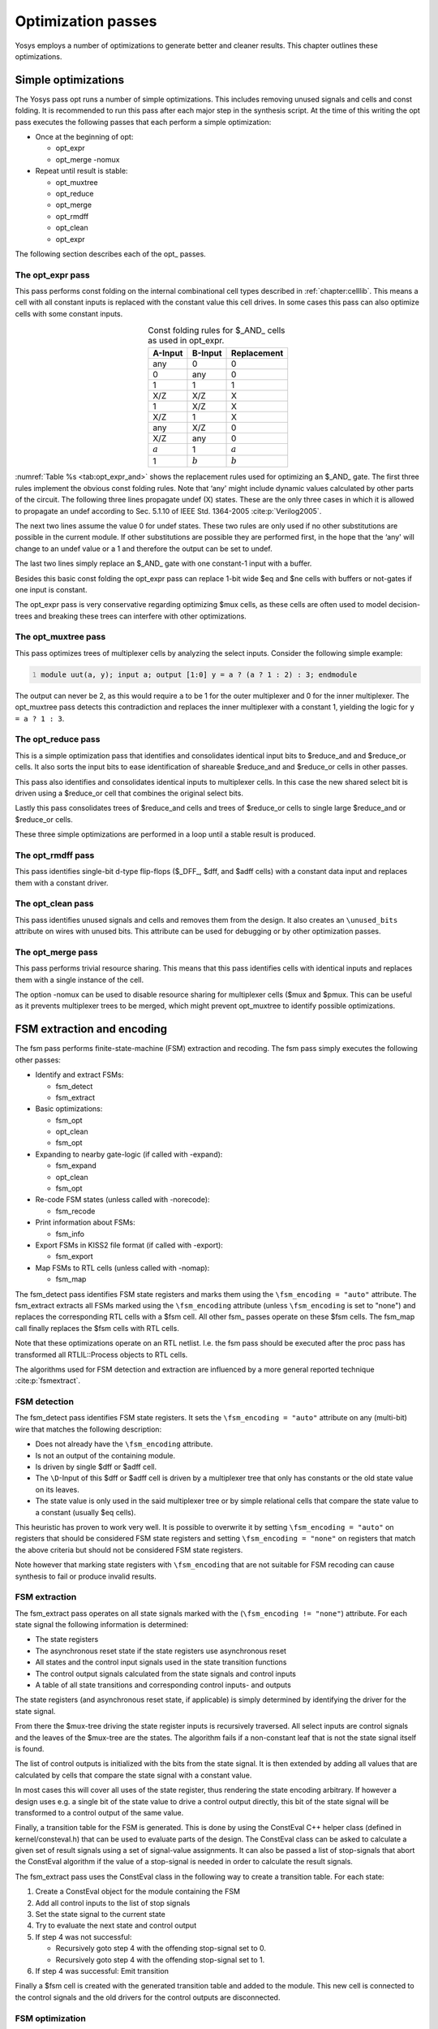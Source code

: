.. _chapter:opt:

Optimization passes
===================

.. TODO: copypaste

Yosys employs a number of optimizations to generate better and cleaner results.
This chapter outlines these optimizations.

Simple optimizations
--------------------

The Yosys pass opt runs a number of simple optimizations. This includes removing
unused signals and cells and const folding. It is recommended to run this pass
after each major step in the synthesis script. At the time of this writing the
opt pass executes the following passes that each perform a simple optimization:

-  Once at the beginning of opt:

   -  opt_expr
   -  opt_merge -nomux

-  Repeat until result is stable:

   -  opt_muxtree
   -  opt_reduce
   -  opt_merge
   -  opt_rmdff
   -  opt_clean
   -  opt_expr

The following section describes each of the opt\_ passes.

The opt_expr pass
~~~~~~~~~~~~~~~~~

This pass performs const folding on the internal combinational cell types
described in :ref:`chapter:celllib`. This means a cell with all
constant inputs is replaced with the constant value this cell drives. In some
cases this pass can also optimize cells with some constant inputs.

.. table:: Const folding rules for $_AND\_ cells as used in opt_expr.
   :name: tab:opt_expr_and
   :align: center

   ========= ========= ===========
   A-Input   B-Input   Replacement
   ========= ========= ===========
   any       0         0
   0         any       0
   1         1         1
   --------- --------- -----------
   X/Z       X/Z       X
   1         X/Z       X
   X/Z       1         X
   --------- --------- -----------
   any       X/Z       0
   X/Z       any       0
   --------- --------- -----------
   :math:`a` 1         :math:`a`
   1         :math:`b` :math:`b`
   ========= ========= ===========

.. How to format table?

:numref:`Table %s <tab:opt_expr_and>` shows the replacement rules used for
optimizing an $_AND\_ gate. The first three rules implement the obvious const
folding rules. Note that ‘any' might include dynamic values calculated by other
parts of the circuit. The following three lines propagate undef (X) states.
These are the only three cases in which it is allowed to propagate an undef
according to Sec. 5.1.10 of IEEE Std. 1364-2005 :cite:p:`Verilog2005`.

The next two lines assume the value 0 for undef states. These two rules are only
used if no other substitutions are possible in the current module. If other
substitutions are possible they are performed first, in the hope that the ‘any'
will change to an undef value or a 1 and therefore the output can be set to
undef.

The last two lines simply replace an $_AND\_ gate with one constant-1 input with
a buffer.

Besides this basic const folding the opt_expr pass can replace 1-bit wide $eq
and $ne cells with buffers or not-gates if one input is constant.

The opt_expr pass is very conservative regarding optimizing $mux cells, as these
cells are often used to model decision-trees and breaking these trees can
interfere with other optimizations.

The opt_muxtree pass
~~~~~~~~~~~~~~~~~~~~

This pass optimizes trees of multiplexer cells by analyzing the select inputs.
Consider the following simple example:

.. code:: verilog
   :number-lines:

   module uut(a, y); input a; output [1:0] y = a ? (a ? 1 : 2) : 3; endmodule

The output can never be 2, as this would require ``a`` to be 1 for the outer
multiplexer and 0 for the inner multiplexer. The opt_muxtree pass detects this
contradiction and replaces the inner multiplexer with a constant 1, yielding the
logic for ``y = a ? 1 : 3``.

The opt_reduce pass
~~~~~~~~~~~~~~~~~~~

This is a simple optimization pass that identifies and consolidates identical
input bits to $reduce_and and $reduce_or cells. It also sorts the input bits to
ease identification of shareable $reduce_and and $reduce_or cells in other
passes.

This pass also identifies and consolidates identical inputs to multiplexer
cells. In this case the new shared select bit is driven using a $reduce_or cell
that combines the original select bits.

Lastly this pass consolidates trees of $reduce_and cells and trees of $reduce_or
cells to single large $reduce_and or $reduce_or cells.

These three simple optimizations are performed in a loop until a stable result
is produced.

The opt_rmdff pass
~~~~~~~~~~~~~~~~~~

This pass identifies single-bit d-type flip-flops ($_DFF\_, $dff, and $adff
cells) with a constant data input and replaces them with a constant driver.

The opt_clean pass
~~~~~~~~~~~~~~~~~~

This pass identifies unused signals and cells and removes them from the design.
It also creates an ``\unused_bits`` attribute on wires with unused bits. This
attribute can be used for debugging or by other optimization passes.

The opt_merge pass
~~~~~~~~~~~~~~~~~~

This pass performs trivial resource sharing. This means that this pass
identifies cells with identical inputs and replaces them with a single instance
of the cell.

The option -nomux can be used to disable resource sharing for multiplexer cells
($mux and $pmux. This can be useful as it prevents multiplexer trees to be
merged, which might prevent opt_muxtree to identify possible optimizations.

FSM extraction and encoding
---------------------------

The fsm pass performs finite-state-machine (FSM) extraction and recoding. The
fsm pass simply executes the following other passes:

-  Identify and extract FSMs:

   -  fsm_detect
   -  fsm_extract

-  Basic optimizations:

   -  fsm_opt
   -  opt_clean
   -  fsm_opt

-  Expanding to nearby gate-logic (if called with -expand):

   -  fsm_expand
   -  opt_clean
   -  fsm_opt

-  Re-code FSM states (unless called with -norecode):

   -  fsm_recode

-  Print information about FSMs:

   -  fsm_info

-  Export FSMs in KISS2 file format (if called with -export):

   -  fsm_export

-  Map FSMs to RTL cells (unless called with -nomap):

   -  fsm_map

The fsm_detect pass identifies FSM state registers and marks them using the
``\fsm_encoding = "auto"`` attribute. The fsm_extract extracts all FSMs marked
using the ``\fsm_encoding`` attribute (unless ``\fsm_encoding`` is set to
"none") and replaces the corresponding RTL cells with a $fsm cell. All other
fsm\_ passes operate on these $fsm cells. The fsm_map call finally replaces the
$fsm cells with RTL cells.

Note that these optimizations operate on an RTL netlist. I.e. the fsm pass
should be executed after the proc pass has transformed all RTLIL::Process
objects to RTL cells.

The algorithms used for FSM detection and extraction are influenced by a more
general reported technique :cite:p:`fsmextract`.

FSM detection
~~~~~~~~~~~~~

The fsm_detect pass identifies FSM state registers. It sets the ``\fsm_encoding
= "auto"`` attribute on any (multi-bit) wire that matches the following
description:

-  Does not already have the ``\fsm_encoding`` attribute.
-  Is not an output of the containing module.
-  Is driven by single $dff or $adff cell.
-  The ``\D``-Input of this $dff or $adff cell is driven by a multiplexer tree
   that only has constants or the old state value on its leaves.
-  The state value is only used in the said multiplexer tree or by simple
   relational cells that compare the state value to a constant (usually $eq
   cells).

This heuristic has proven to work very well. It is possible to overwrite it by
setting ``\fsm_encoding = "auto"`` on registers that should be considered FSM
state registers and setting ``\fsm_encoding = "none"`` on registers that match
the above criteria but should not be considered FSM state registers.

Note however that marking state registers with ``\fsm_encoding`` that are not
suitable for FSM recoding can cause synthesis to fail or produce invalid
results.

FSM extraction
~~~~~~~~~~~~~~

The fsm_extract pass operates on all state signals marked with the
(``\fsm_encoding != "none"``) attribute. For each state signal the following
information is determined:

-  The state registers

-  The asynchronous reset state if the state registers use asynchronous reset

-  All states and the control input signals used in the state transition
   functions

-  The control output signals calculated from the state signals and control
   inputs

-  A table of all state transitions and corresponding control inputs- and
   outputs

The state registers (and asynchronous reset state, if applicable) is simply
determined by identifying the driver for the state signal.

From there the $mux-tree driving the state register inputs is recursively
traversed. All select inputs are control signals and the leaves of the $mux-tree
are the states. The algorithm fails if a non-constant leaf that is not the state
signal itself is found.

The list of control outputs is initialized with the bits from the state signal.
It is then extended by adding all values that are calculated by cells that
compare the state signal with a constant value.

In most cases this will cover all uses of the state register, thus rendering the
state encoding arbitrary. If however a design uses e.g. a single bit of the
state value to drive a control output directly, this bit of the state signal
will be transformed to a control output of the same value.

Finally, a transition table for the FSM is generated. This is done by using the
ConstEval C++ helper class (defined in kernel/consteval.h) that can be used to
evaluate parts of the design. The ConstEval class can be asked to calculate a
given set of result signals using a set of signal-value assignments. It can also
be passed a list of stop-signals that abort the ConstEval algorithm if the value
of a stop-signal is needed in order to calculate the result signals.

The fsm_extract pass uses the ConstEval class in the following way to create a
transition table. For each state:

1. Create a ConstEval object for the module containing the FSM
2. Add all control inputs to the list of stop signals
3. Set the state signal to the current state
4. Try to evaluate the next state and control output
5. If step 4 was not successful:
   
   -  Recursively goto step 4 with the offending stop-signal set to 0.
   -  Recursively goto step 4 with the offending stop-signal set to 1.

6. If step 4 was successful: Emit transition

Finally a $fsm cell is created with the generated transition table and added to
the module. This new cell is connected to the control signals and the old
drivers for the control outputs are disconnected.

FSM optimization
~~~~~~~~~~~~~~~~

The fsm_opt pass performs basic optimizations on $fsm cells (not including state
recoding). The following optimizations are performed (in this order):

-  Unused control outputs are removed from the $fsm cell. The attribute
   ``\unused_bits`` (that is usually set by the opt_clean pass) is used to
   determine which control outputs are unused.

-  Control inputs that are connected to the same driver are merged.

-  When a control input is driven by a control output, the control input is
   removed and the transition table altered to give the same performance without
   the external feedback path.

-  Entries in the transition table that yield the same output and only differ in
   the value of a single control input bit are merged and the different bit is
   removed from the sensitivity list (turned into a don't-care bit).

-  Constant inputs are removed and the transition table is altered to give an
   unchanged behaviour.

-  Unused inputs are removed.

FSM recoding
~~~~~~~~~~~~

The fsm_recode pass assigns new bit pattern to the states. Usually this also
implies a change in the width of the state signal. At the moment of this writing
only one-hot encoding with all-zero for the reset state is supported.

The fsm_recode pass can also write a text file with the changes performed by it
that can be used when verifying designs synthesized by Yosys using Synopsys
Formality .

Logic optimization
------------------

Yosys can perform multi-level combinational logic optimization on gate-level
netlists using the external program ABC . The abc pass extracts the
combinational gate-level parts of the design, passes it through ABC, and
re-integrates the results. The abc pass can also be used to perform other
operations using ABC, such as technology mapping (see :ref:`sec:techmap_extern`
for details).
